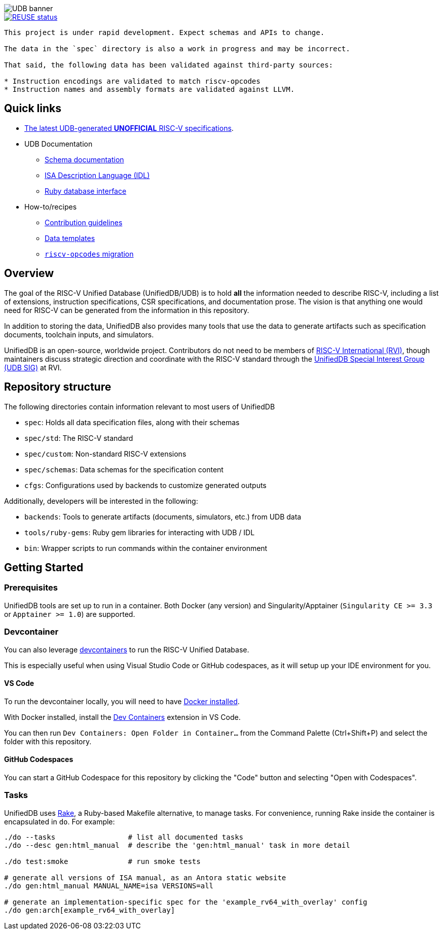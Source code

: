 image::doc/udb.svg[UDB banner]

image::https://api.reuse.software/badge/github.com/riscv-software-src/riscv-unified-db[REUSE status, link="https://api.reuse.software/info/github.com/riscv-software-src/riscv-unified-db"]


[WARNING]
----
This project is under rapid development. Expect schemas and APIs to change.

The data in the `spec` directory is also a work in progress and may be incorrect.

That said, the following data has been validated against third-party sources:

* Instruction encodings are validated to match riscv-opcodes
* Instruction names and assembly formats are validated against LLVM.
----

== Quick links

* https://riscv-software-src.github.io/riscv-unified-db/index.html[The latest UDB-generated **UNOFFICIAL** RISC-V specifications].
* UDB Documentation
** xref:doc/schemas.adoc[Schema documentation]
** xref:doc/idl.adoc[ISA Description Language (IDL)]
** xref:doc/ruby.adoc[Ruby database interface]
* How-to/recipes
** xref:CONTRIBUTING.adoc[Contribution guidelines]
** xref:doc/data-templates.adoc[Data templates]
** xref:doc/riscv-opcodes-migration.adoc[`riscv-opcodes` migration]

== Overview

The goal of the RISC-V Unified Database (UnifiedDB/UDB) is to hold *all* the information needed to describe RISC-V,
including a list of extensions, instruction specifications, CSR specifications, and documentation prose. The vision is that anything one would need for RISC-V can be generated from the information in this repository.

In addition to storing the data, UnifiedDB also provides many tools that use the data to generate
artifacts such as specification documents, toolchain inputs, and simulators.

UnifiedDB is an open-source, worldwide project.
Contributors do not need to be members of https://riscv.org[RISC-V International (RVI)],
though maintainers discuss strategic direction and coordinate with the RISC-V standard through the
https://lf-riscv.atlassian.net/wiki/x/iwCsCw?atlOrigin=eyJpIjoiYzU3N2ZiNDViMGRkNGE3ODg0ODVlOWU5YzgzYWM2ODMiLCJwIjoiYyJ9[UnifiedDB Special Interest Group (UDB SIG)] at RVI.

== Repository structure

The following directories contain information relevant to most users of UnifiedDB

* `spec`: Holds all data specification files, along with their schemas
* `spec/std`: The RISC-V standard
* `spec/custom`: Non-standard RISC-V extensions
* `spec/schemas`: Data schemas for the specification content
* `cfgs`: Configurations used by backends to customize generated outputs

Additionally, developers will be interested in the following:

* `backends`: Tools to generate artifacts (documents, simulators, etc.) from UDB data
* `tools/ruby-gems`: Ruby gem libraries for interacting with UDB / IDL
* `bin`: Wrapper scripts to run commands within the container environment

== Getting Started

=== Prerequisites

UnifiedDB tools are set up to run in a container. Both Docker (any version) and Singularity/Apptainer (`Singularity CE >= 3.3` or `Apptainer >= 1.0`) are supported.

=== Devcontainer

You can also leverage https://containers.dev/[devcontainers] to run the RISC-V Unified Database.

This is especially useful when using Visual Studio Code or GitHub codespaces, as it will setup up your IDE environment for you.

==== VS Code

To run the devcontainer locally, you will need to have https://docs.docker.com/engine/install[Docker installed].

With Docker installed, install the https://marketplace.visualstudio.com/items?itemName=ms-vscode-remote.remote-containers[Dev Containers] extension in VS Code.

You can then run `Dev Containers: Open Folder in Container...` from the Command Palette (Ctrl+Shift+P) and select the folder with this repository.

==== GitHub Codespaces

You can start a GitHub Codespace for this repository by clicking the "Code" button and selecting "Open with Codespaces".

=== Tasks

UnifiedDB uses https://github.com/ruby/rake[Rake], a Ruby-based Makefile alternative, to manage tasks.
For convenience, running Rake inside the container is encapsulated in `do`. For example:

[source,bash]
----
./do --tasks                 # list all documented tasks
./do --desc gen:html_manual  # describe the 'gen:html_manual' task in more detail

./do test:smoke              # run smoke tests

# generate all versions of ISA manual, as an Antora static website
./do gen:html_manual MANUAL_NAME=isa VERSIONS=all

# generate an implementation-specific spec for the 'example_rv64_with_overlay' config
./do gen:arch[example_rv64_with_overlay]
----
